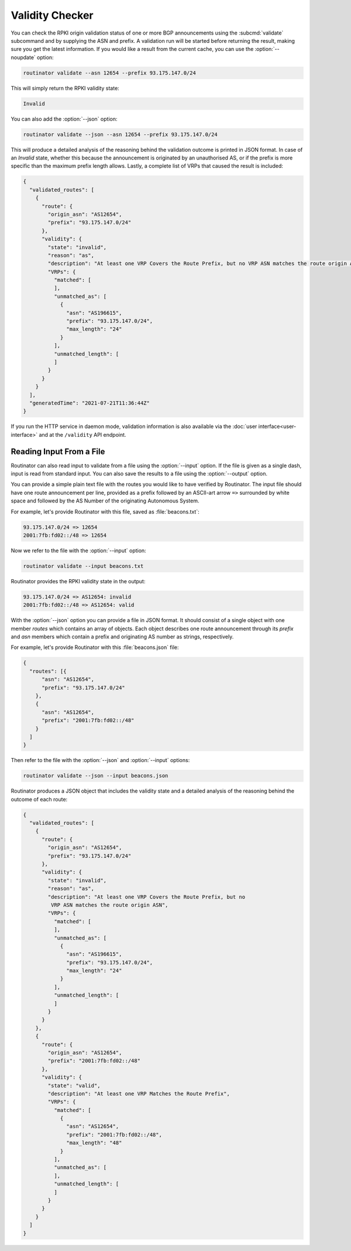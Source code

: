 Validity Checker
================

You can check the RPKI origin validation status of one or more BGP announcements
using the :subcmd:`validate` subcommand and by supplying the ASN and prefix. A
validation run will be started before returning the result, making sure you get
the latest information. If you would like a result from the current cache, you
can use the :option:`--noupdate` option:

.. code-block:: text

   routinator validate --asn 12654 --prefix 93.175.147.0/24

This will simply return the RPKI validity state:
   
.. code-block:: text
   
   Invalid

You can also add the :option:`--json` option:

.. code-block:: text

   routinator validate --json --asn 12654 --prefix 93.175.147.0/24
   
This will produce a detailed analysis of the reasoning behind the validation
outcome is printed in JSON format. In case of an *Invalid* state, whether this
because the announcement is originated by an unauthorised AS, or if the prefix
is more specific than the maximum prefix length allows. Lastly, a complete list
of VRPs that caused the result is included:
   
.. code-block:: json   
   
    {
      "validated_routes": [
        {
          "route": {
            "origin_asn": "AS12654",
            "prefix": "93.175.147.0/24"
          },
          "validity": {
            "state": "invalid",
            "reason": "as",
            "description": "At least one VRP Covers the Route Prefix, but no VRP ASN matches the route origin ASN",
            "VRPs": {
              "matched": [
              ],
              "unmatched_as": [
                {
                  "asn": "AS196615",
                  "prefix": "93.175.147.0/24",
                  "max_length": "24"
                }
              ],
              "unmatched_length": [
              ]
            }
          }
        }
      ],
      "generatedTime": "2021-07-21T11:36:44Z"
    }

If you run the HTTP service in daemon mode, validation information is also
available via the :doc:`user interface<user-interface>` and at the ``/validity``
API endpoint.

Reading Input From a File
-------------------------

Routinator can also read input to validate from a file using the
:option:`--input` option. If the file is given as a single dash, input is
read from standard input. You can also save the results to a file using the
:option:`--output` option.

You can provide a simple plain text file with the routes you would like to have
verified by Routinator. The input file should have one route announcement per
line, provided as a prefix followed by an ASCII-art arrow ``=>`` surrounded by
white space and followed by the AS Number of the originating Autonomous System.

For example, let's provide Routinator with this file, saved as
:file:`beacons.txt`:

.. code-block:: text

   93.175.147.0/24 => 12654
   2001:7fb:fd02::/48 => 12654

Now we refer to the file with the :option:`--input` option:

.. code-block:: text

   routinator validate --input beacons.txt 
   
Routinator provides the RPKI validity state in the output:   
   
.. code-block:: text   
   
   93.175.147.0/24 => AS12654: invalid
   2001:7fb:fd02::/48 => AS12654: valid

With the :option:`--json` option you can provide a file in JSON format. It
should consist of a single object with one member *routes*  which contains an
array of objects. Each object describes one route announcement through its
*prefix* and *asn* members which contain a prefix and originating AS number as
strings, respectively.

For example, let's provide Routinator with this :file:`beacons.json` file:

.. code-block:: json

  {
    "routes": [{
        "asn": "AS12654",
        "prefix": "93.175.147.0/24"
      },
      {
        "asn": "AS12654",
        "prefix": "2001:7fb:fd02::/48"
      }
    ]
  }

Then refer to the file with the :option:`--json` and :option:`--input`
options:

.. code-block:: text

  routinator validate --json --input beacons.json
  
Routinator produces a JSON object that includes the validity state and a
detailed analysis of the reasoning behind the outcome of each route:  
  
.. code-block:: json  
  
  {
    "validated_routes": [
      {
        "route": {
          "origin_asn": "AS12654",
          "prefix": "93.175.147.0/24"
        },
        "validity": {
          "state": "invalid",
          "reason": "as",
          "description": "At least one VRP Covers the Route Prefix, but no
           VRP ASN matches the route origin ASN",
          "VRPs": {
            "matched": [
            ],
            "unmatched_as": [
              {
                "asn": "AS196615",
                "prefix": "93.175.147.0/24",
                "max_length": "24"
              }
            ],
            "unmatched_length": [
            ]
          }
        }
      },
      {
        "route": {
          "origin_asn": "AS12654",
          "prefix": "2001:7fb:fd02::/48"
        },
        "validity": {
          "state": "valid",
          "description": "At least one VRP Matches the Route Prefix",
          "VRPs": {
            "matched": [
              {
                "asn": "AS12654",
                "prefix": "2001:7fb:fd02::/48",
                "max_length": "48"
              }
            ],
            "unmatched_as": [
            ],
            "unmatched_length": [
            ]
          }
        }
      }
    ]
  }

.. versionadded:: 0.9.0
